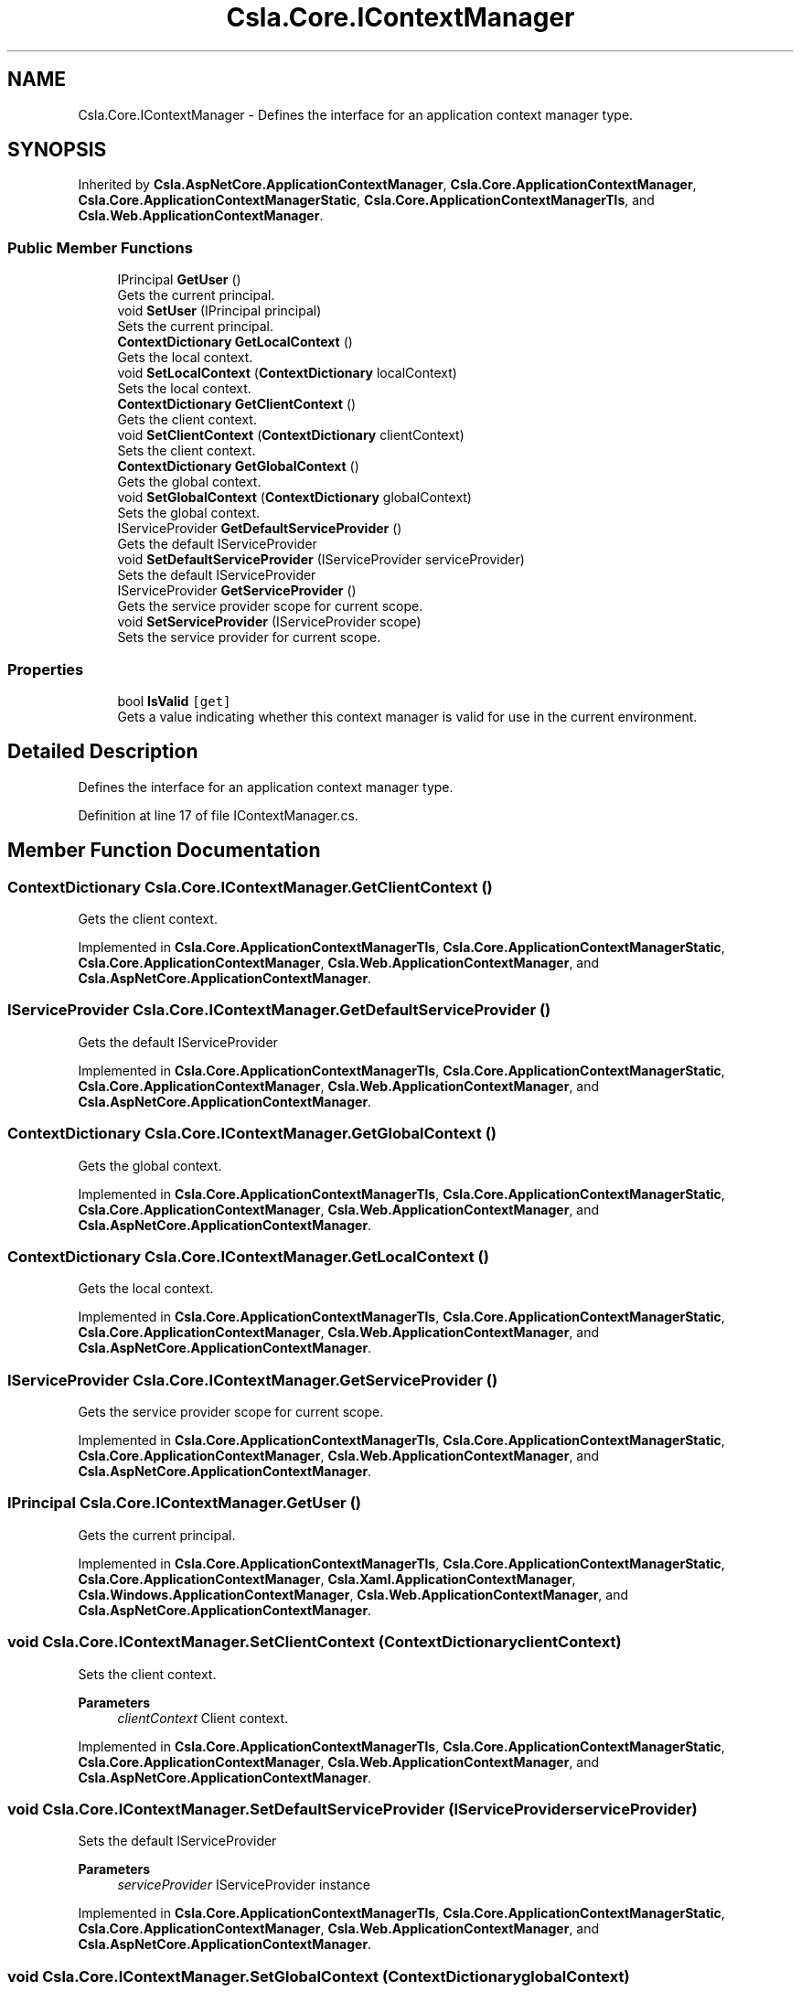 .TH "Csla.Core.IContextManager" 3 "Thu Jul 22 2021" "Version 5.4.2" "CSLA.NET" \" -*- nroff -*-
.ad l
.nh
.SH NAME
Csla.Core.IContextManager \- Defines the interface for an application context manager type\&.  

.SH SYNOPSIS
.br
.PP
.PP
Inherited by \fBCsla\&.AspNetCore\&.ApplicationContextManager\fP, \fBCsla\&.Core\&.ApplicationContextManager\fP, \fBCsla\&.Core\&.ApplicationContextManagerStatic\fP, \fBCsla\&.Core\&.ApplicationContextManagerTls\fP, and \fBCsla\&.Web\&.ApplicationContextManager\fP\&.
.SS "Public Member Functions"

.in +1c
.ti -1c
.RI "IPrincipal \fBGetUser\fP ()"
.br
.RI "Gets the current principal\&. "
.ti -1c
.RI "void \fBSetUser\fP (IPrincipal principal)"
.br
.RI "Sets the current principal\&. "
.ti -1c
.RI "\fBContextDictionary\fP \fBGetLocalContext\fP ()"
.br
.RI "Gets the local context\&. "
.ti -1c
.RI "void \fBSetLocalContext\fP (\fBContextDictionary\fP localContext)"
.br
.RI "Sets the local context\&. "
.ti -1c
.RI "\fBContextDictionary\fP \fBGetClientContext\fP ()"
.br
.RI "Gets the client context\&. "
.ti -1c
.RI "void \fBSetClientContext\fP (\fBContextDictionary\fP clientContext)"
.br
.RI "Sets the client context\&. "
.ti -1c
.RI "\fBContextDictionary\fP \fBGetGlobalContext\fP ()"
.br
.RI "Gets the global context\&. "
.ti -1c
.RI "void \fBSetGlobalContext\fP (\fBContextDictionary\fP globalContext)"
.br
.RI "Sets the global context\&. "
.ti -1c
.RI "IServiceProvider \fBGetDefaultServiceProvider\fP ()"
.br
.RI "Gets the default IServiceProvider "
.ti -1c
.RI "void \fBSetDefaultServiceProvider\fP (IServiceProvider serviceProvider)"
.br
.RI "Sets the default IServiceProvider "
.ti -1c
.RI "IServiceProvider \fBGetServiceProvider\fP ()"
.br
.RI "Gets the service provider scope for current scope\&. "
.ti -1c
.RI "void \fBSetServiceProvider\fP (IServiceProvider scope)"
.br
.RI "Sets the service provider for current scope\&. "
.in -1c
.SS "Properties"

.in +1c
.ti -1c
.RI "bool \fBIsValid\fP\fC [get]\fP"
.br
.RI "Gets a value indicating whether this context manager is valid for use in the current environment\&. "
.in -1c
.SH "Detailed Description"
.PP 
Defines the interface for an application context manager type\&. 


.PP
Definition at line 17 of file IContextManager\&.cs\&.
.SH "Member Function Documentation"
.PP 
.SS "\fBContextDictionary\fP Csla\&.Core\&.IContextManager\&.GetClientContext ()"

.PP
Gets the client context\&. 
.PP
Implemented in \fBCsla\&.Core\&.ApplicationContextManagerTls\fP, \fBCsla\&.Core\&.ApplicationContextManagerStatic\fP, \fBCsla\&.Core\&.ApplicationContextManager\fP, \fBCsla\&.Web\&.ApplicationContextManager\fP, and \fBCsla\&.AspNetCore\&.ApplicationContextManager\fP\&.
.SS "IServiceProvider Csla\&.Core\&.IContextManager\&.GetDefaultServiceProvider ()"

.PP
Gets the default IServiceProvider 
.PP
Implemented in \fBCsla\&.Core\&.ApplicationContextManagerTls\fP, \fBCsla\&.Core\&.ApplicationContextManagerStatic\fP, \fBCsla\&.Core\&.ApplicationContextManager\fP, \fBCsla\&.Web\&.ApplicationContextManager\fP, and \fBCsla\&.AspNetCore\&.ApplicationContextManager\fP\&.
.SS "\fBContextDictionary\fP Csla\&.Core\&.IContextManager\&.GetGlobalContext ()"

.PP
Gets the global context\&. 
.PP
Implemented in \fBCsla\&.Core\&.ApplicationContextManagerTls\fP, \fBCsla\&.Core\&.ApplicationContextManagerStatic\fP, \fBCsla\&.Core\&.ApplicationContextManager\fP, \fBCsla\&.Web\&.ApplicationContextManager\fP, and \fBCsla\&.AspNetCore\&.ApplicationContextManager\fP\&.
.SS "\fBContextDictionary\fP Csla\&.Core\&.IContextManager\&.GetLocalContext ()"

.PP
Gets the local context\&. 
.PP
Implemented in \fBCsla\&.Core\&.ApplicationContextManagerTls\fP, \fBCsla\&.Core\&.ApplicationContextManagerStatic\fP, \fBCsla\&.Core\&.ApplicationContextManager\fP, \fBCsla\&.Web\&.ApplicationContextManager\fP, and \fBCsla\&.AspNetCore\&.ApplicationContextManager\fP\&.
.SS "IServiceProvider Csla\&.Core\&.IContextManager\&.GetServiceProvider ()"

.PP
Gets the service provider scope for current scope\&. 
.PP
Implemented in \fBCsla\&.Core\&.ApplicationContextManagerTls\fP, \fBCsla\&.Core\&.ApplicationContextManagerStatic\fP, \fBCsla\&.Core\&.ApplicationContextManager\fP, \fBCsla\&.Web\&.ApplicationContextManager\fP, and \fBCsla\&.AspNetCore\&.ApplicationContextManager\fP\&.
.SS "IPrincipal Csla\&.Core\&.IContextManager\&.GetUser ()"

.PP
Gets the current principal\&. 
.PP
Implemented in \fBCsla\&.Core\&.ApplicationContextManagerTls\fP, \fBCsla\&.Core\&.ApplicationContextManagerStatic\fP, \fBCsla\&.Core\&.ApplicationContextManager\fP, \fBCsla\&.Xaml\&.ApplicationContextManager\fP, \fBCsla\&.Windows\&.ApplicationContextManager\fP, \fBCsla\&.Web\&.ApplicationContextManager\fP, and \fBCsla\&.AspNetCore\&.ApplicationContextManager\fP\&.
.SS "void Csla\&.Core\&.IContextManager\&.SetClientContext (\fBContextDictionary\fP clientContext)"

.PP
Sets the client context\&. 
.PP
\fBParameters\fP
.RS 4
\fIclientContext\fP Client context\&.
.RE
.PP

.PP
Implemented in \fBCsla\&.Core\&.ApplicationContextManagerTls\fP, \fBCsla\&.Core\&.ApplicationContextManagerStatic\fP, \fBCsla\&.Core\&.ApplicationContextManager\fP, \fBCsla\&.Web\&.ApplicationContextManager\fP, and \fBCsla\&.AspNetCore\&.ApplicationContextManager\fP\&.
.SS "void Csla\&.Core\&.IContextManager\&.SetDefaultServiceProvider (IServiceProvider serviceProvider)"

.PP
Sets the default IServiceProvider 
.PP
\fBParameters\fP
.RS 4
\fIserviceProvider\fP IServiceProvider instance
.RE
.PP

.PP
Implemented in \fBCsla\&.Core\&.ApplicationContextManagerTls\fP, \fBCsla\&.Core\&.ApplicationContextManagerStatic\fP, \fBCsla\&.Core\&.ApplicationContextManager\fP, \fBCsla\&.Web\&.ApplicationContextManager\fP, and \fBCsla\&.AspNetCore\&.ApplicationContextManager\fP\&.
.SS "void Csla\&.Core\&.IContextManager\&.SetGlobalContext (\fBContextDictionary\fP globalContext)"

.PP
Sets the global context\&. 
.PP
\fBParameters\fP
.RS 4
\fIglobalContext\fP Global context\&.
.RE
.PP

.PP
Implemented in \fBCsla\&.Core\&.ApplicationContextManagerTls\fP, \fBCsla\&.Core\&.ApplicationContextManagerStatic\fP, \fBCsla\&.Core\&.ApplicationContextManager\fP, \fBCsla\&.Web\&.ApplicationContextManager\fP, and \fBCsla\&.AspNetCore\&.ApplicationContextManager\fP\&.
.SS "void Csla\&.Core\&.IContextManager\&.SetLocalContext (\fBContextDictionary\fP localContext)"

.PP
Sets the local context\&. 
.PP
\fBParameters\fP
.RS 4
\fIlocalContext\fP Local context\&.
.RE
.PP

.PP
Implemented in \fBCsla\&.Core\&.ApplicationContextManagerTls\fP, \fBCsla\&.Core\&.ApplicationContextManagerStatic\fP, \fBCsla\&.Core\&.ApplicationContextManager\fP, \fBCsla\&.Web\&.ApplicationContextManager\fP, and \fBCsla\&.AspNetCore\&.ApplicationContextManager\fP\&.
.SS "void Csla\&.Core\&.IContextManager\&.SetServiceProvider (IServiceProvider scope)"

.PP
Sets the service provider for current scope\&. 
.PP
\fBParameters\fP
.RS 4
\fIscope\fP IServiceProvider instance
.RE
.PP

.PP
Implemented in \fBCsla\&.Core\&.ApplicationContextManagerTls\fP, \fBCsla\&.Core\&.ApplicationContextManagerStatic\fP, \fBCsla\&.Core\&.ApplicationContextManager\fP, \fBCsla\&.Web\&.ApplicationContextManager\fP, and \fBCsla\&.AspNetCore\&.ApplicationContextManager\fP\&.
.SS "void Csla\&.Core\&.IContextManager\&.SetUser (IPrincipal principal)"

.PP
Sets the current principal\&. 
.PP
\fBParameters\fP
.RS 4
\fIprincipal\fP Principal object\&.
.RE
.PP

.PP
Implemented in \fBCsla\&.Core\&.ApplicationContextManagerTls\fP, \fBCsla\&.Core\&.ApplicationContextManagerStatic\fP, \fBCsla\&.Core\&.ApplicationContextManager\fP, \fBCsla\&.Xaml\&.ApplicationContextManager\fP, and \fBCsla\&.Windows\&.ApplicationContextManager\fP\&.
.SH "Property Documentation"
.PP 
.SS "bool Csla\&.Core\&.IContextManager\&.IsValid\fC [get]\fP"

.PP
Gets a value indicating whether this context manager is valid for use in the current environment\&. 
.PP
Definition at line 24 of file IContextManager\&.cs\&.

.SH "Author"
.PP 
Generated automatically by Doxygen for CSLA\&.NET from the source code\&.
